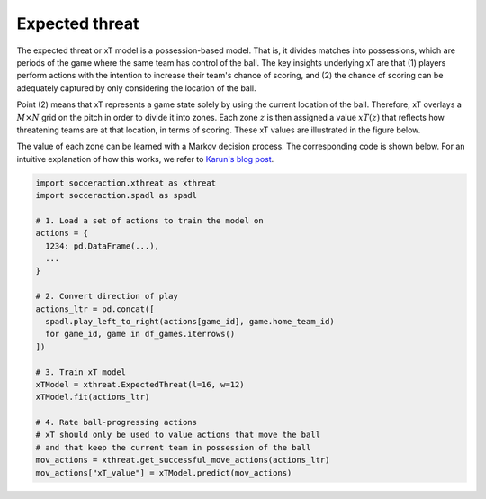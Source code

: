 Expected threat
---------------

The expected threat or xT model is a possession-based model. That is, it
divides matches into possessions, which are periods of the game where the same
team has control of the ball. The key insights underlying xT are that (1)
players perform actions with the intention to increase their team's chance of
scoring, and (2) the chance of scoring can be adequately captured by only
considering the location of the ball.

Point (2) means that xT represents a game state solely by using the current
location of the ball. Therefore, xT overlays a :math:`M \times N` grid on the pitch in order
to divide it into zones. Each zone :math:`z` is then assigned a value :math:`xT(z)` that
reflects how threatening teams are at that location, in terms of scoring.
These xT values are illustrated in the figure below.

.. image:: default_xt_grid.png
   :width: 600
   :align: center

The value of each zone can be learned with a Markov decision process. The
corresponding code is shown below. For an intuitive explanation of how this
works, we refer to `Karun's blog post <https://karun.in/blog/expected-threat.html>`_.

.. code-block:: python

    import socceraction.xthreat as xthreat
    import socceraction.spadl as spadl

    # 1. Load a set of actions to train the model on
    actions = {
      1234: pd.DataFrame(...),
      ...
    }

    # 2. Convert direction of play
    actions_ltr = pd.concat([
      spadl.play_left_to_right(actions[game_id], game.home_team_id)
      for game_id, game in df_games.iterrows()
    ])

    # 3. Train xT model
    xTModel = xthreat.ExpectedThreat(l=16, w=12)
    xTModel.fit(actions_ltr)

    # 4. Rate ball-progressing actions
    # xT should only be used to value actions that move the ball
    # and that keep the current team in possession of the ball
    mov_actions = xthreat.get_successful_move_actions(actions_ltr)
    mov_actions["xT_value"] = xTModel.predict(mov_actions)


.. seealso:: 

  This `notebook`__ gives an example of the complete pipeline to train and
  apply an xT model.

__ https://github.com/ML-KULeuven/socceraction/blob/master/public-notebooks/EXTRA-run-xT.ipynb


